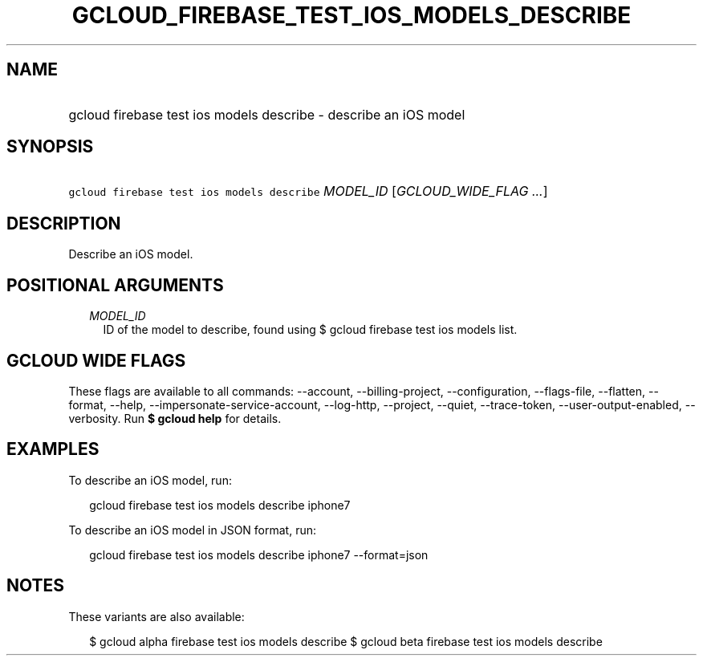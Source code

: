 
.TH "GCLOUD_FIREBASE_TEST_IOS_MODELS_DESCRIBE" 1



.SH "NAME"
.HP
gcloud firebase test ios models describe \- describe an iOS model



.SH "SYNOPSIS"
.HP
\f5gcloud firebase test ios models describe\fR \fIMODEL_ID\fR [\fIGCLOUD_WIDE_FLAG\ ...\fR]



.SH "DESCRIPTION"

Describe an iOS model.



.SH "POSITIONAL ARGUMENTS"

.RS 2m
.TP 2m
\fIMODEL_ID\fR
ID of the model to describe, found using $ gcloud firebase test ios models list.


.RE
.sp

.SH "GCLOUD WIDE FLAGS"

These flags are available to all commands: \-\-account, \-\-billing\-project,
\-\-configuration, \-\-flags\-file, \-\-flatten, \-\-format, \-\-help,
\-\-impersonate\-service\-account, \-\-log\-http, \-\-project, \-\-quiet,
\-\-trace\-token, \-\-user\-output\-enabled, \-\-verbosity. Run \fB$ gcloud
help\fR for details.



.SH "EXAMPLES"

To describe an iOS model, run:

.RS 2m
gcloud firebase test ios models describe iphone7
.RE

To describe an iOS model in JSON format, run:

.RS 2m
gcloud firebase test ios models describe iphone7 \-\-format=json
.RE



.SH "NOTES"

These variants are also available:

.RS 2m
$ gcloud alpha firebase test ios models describe
$ gcloud beta firebase test ios models describe
.RE

